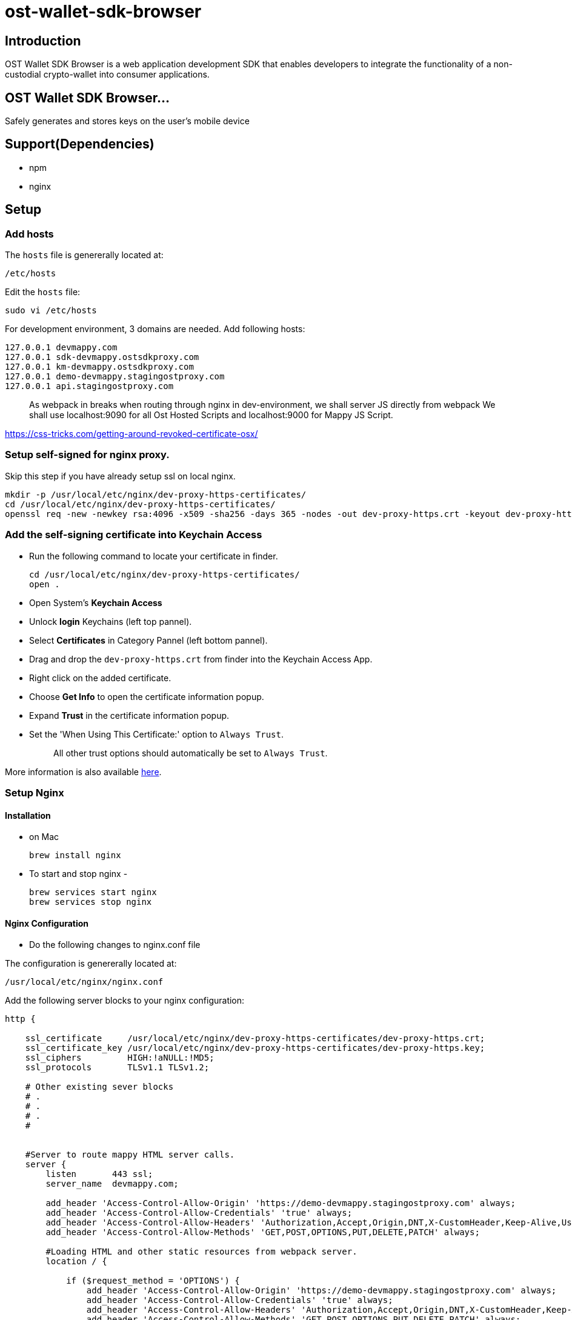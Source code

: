 = ost-wallet-sdk-browser

== Introduction

OST Wallet SDK Browser is a web application development SDK that enables developers to integrate the functionality of a non-custodial crypto-wallet into consumer applications.

== OST Wallet SDK Browser...

Safely generates and stores keys on the user's mobile device

== Support(Dependencies)

* npm
* nginx

== Setup

=== Add hosts

The `hosts` file is genererally located at:

----
/etc/hosts
----

Edit the `hosts` file:

----
sudo vi /etc/hosts
----

For development environment, 3 domains are needed.
Add following hosts:

----
127.0.0.1 devmappy.com
127.0.0.1 sdk-devmappy.ostsdkproxy.com
127.0.0.1 km-devmappy.ostsdkproxy.com
127.0.0.1 demo-devmappy.stagingostproxy.com
127.0.0.1 api.stagingostproxy.com
----

____
As webpack in breaks when routing through nginx in dev-environment, we shall server JS directly from webpack We shall use localhost:9090 for all Ost Hosted Scripts and localhost:9000 for Mappy JS Script.
____

https://css-tricks.com/getting-around-revoked-certificate-osx/

=== Setup self-signed for nginx proxy.

Skip this step if you have already setup ssl on local nginx.

----
mkdir -p /usr/local/etc/nginx/dev-proxy-https-certificates/
cd /usr/local/etc/nginx/dev-proxy-https-certificates/
openssl req -new -newkey rsa:4096 -x509 -sha256 -days 365 -nodes -out dev-proxy-https.crt -keyout dev-proxy-https.key
----

=== Add the self-signing certificate into Keychain Access

* Run the following command to locate your certificate in finder.
+
----
cd /usr/local/etc/nginx/dev-proxy-https-certificates/
open .
----

* Open System's *Keychain Access*
* Unlock *login* Keychains (left top pannel).
* Select *Certificates* in Category Pannel (left bottom pannel).
* Drag and drop the `dev-proxy-https.crt` from finder into the Keychain Access App.
* Right click on the added certificate.
* Choose *Get Info* to open the certificate information popup.
* Expand *Trust* in the certificate information popup.
* Set the 'When Using This Certificate:' option to `Always Trust`.
+
____
All other trust options should automatically be set to `Always Trust`.
____

More information is also available https://css-tricks.com/getting-around-revoked-certificate-osx/[here].

=== Setup Nginx

==== Installation

* on Mac
+
----
brew install nginx
----

* To start and stop nginx -
+
----
brew services start nginx
brew services stop nginx
----

==== Nginx Configuration

* Do the following changes to nginx.conf file

The configuration is genererally located at:

----
/usr/local/etc/nginx/nginx.conf
----

Add the following server blocks to your nginx configuration:

----
http {

    ssl_certificate     /usr/local/etc/nginx/dev-proxy-https-certificates/dev-proxy-https.crt;
    ssl_certificate_key /usr/local/etc/nginx/dev-proxy-https-certificates/dev-proxy-https.key;
    ssl_ciphers         HIGH:!aNULL:!MD5;
    ssl_protocols       TLSv1.1 TLSv1.2;

    # Other existing sever blocks
    # .
    # .
    # .
    #


    #Server to route mappy HTML server calls.
    server {
        listen       443 ssl;
        server_name  devmappy.com;

        add_header 'Access-Control-Allow-Origin' 'https://demo-devmappy.stagingostproxy.com' always;
        add_header 'Access-Control-Allow-Credentials' 'true' always;
        add_header 'Access-Control-Allow-Headers' 'Authorization,Accept,Origin,DNT,X-CustomHeader,Keep-Alive,User-Agent,X-Requested-With,If-Modified-Since,Cache-Control,Content-Type,Content-Range,Range' always;
        add_header 'Access-Control-Allow-Methods' 'GET,POST,OPTIONS,PUT,DELETE,PATCH' always;

        #Loading HTML and other static resources from webpack server.
        location / {

            if ($request_method = 'OPTIONS') {
                add_header 'Access-Control-Allow-Origin' 'https://demo-devmappy.stagingostproxy.com' always;
                add_header 'Access-Control-Allow-Credentials' 'true' always;
                add_header 'Access-Control-Allow-Headers' 'Authorization,Accept,Origin,DNT,X-CustomHeader,Keep-Alive,User-Agent,X-Requested-With,If-Modified-Since,Cache-Control,Content-Type,Content-Range,Range' always;
                add_header 'Access-Control-Allow-Methods' 'GET,POST,OPTIONS,PUT,DELETE,PATCH' always;
                add_header 'Access-Control-Max-Age' 1728000;
                add_header 'Content-Type' 'text/plain charset=UTF-8';
                add_header 'Content-Length' 0;
                return 204;
            }
            proxy_pass http://localhost:9090/mappy/;
            #proxy_pass http://localhost:9090/v-dev/mappy/;
        }
    }

    # Mappy Api Server Reverse Proxy
    server {
        listen       443 ssl;
        server_name  demo-devmappy.stagingostproxy.com;

        add_header 'Access-Control-Allow-Origin' 'https://devmappy.com' always;
        add_header 'Access-Control-Allow-Credentials' 'true' always;
        add_header 'Access-Control-Allow-Headers' 'Authorization,Accept,Origin,DNT,X-CustomHeader,Keep-Alive,User-Agent,X-Requested-With,If-Modified-Since,Cache-Control,Content-Type,Content-Range,Range' always;
        add_header 'Access-Control-Allow-Methods' 'GET,POST,OPTIONS,PUT,DELETE,PATCH' always;


        #Loading HTML and other static resources from webpack server.
        location / {
            if ($request_method = 'OPTIONS') {
                add_header 'Access-Control-Allow-Origin' 'https://devmappy.com' always;
                add_header 'Access-Control-Allow-Credentials' 'true' always;
                add_header 'Access-Control-Allow-Headers' 'Authorization,Accept,Origin,DNT,X-CustomHeader,Keep-Alive,User-Agent,X-Requested-With,If-Modified-Since,Cache-Control,Content-Type,Content-Range,Range' always;
                add_header 'Access-Control-Allow-Methods' 'GET,POST,OPTIONS,PUT,DELETE,PATCH' always;

                add_header 'Access-Control-Max-Age' 1728000;
                add_header 'Content-Type' 'text/plain charset=UTF-8';
                add_header 'Content-Length' 0;
                return 204;
            }

            proxy_cookie_domain demo-mappy.stagingost.com demo-devmappy.stagingostproxy.com;
            proxy_pass https://demo-mappy.stagingost.com/demo/api/1129/3213e2cfeed268d4ff0e067aa9f5f528d85bdf577e30e3a266f22556865db23a/;
        }
    }


    #Server to route sdk-devmappy.ostsdk iframe HTML server calls.
    server {
        listen       443 ssl;
        server_name  sdk-devmappy.ostsdkproxy.com;

        add_header 'Access-Control-Allow-Origin' 'https://api.stagingostproxy.com' always;
        add_header 'Access-Control-Allow-Credentials' 'true' always;
        add_header 'Access-Control-Allow-Headers' 'Authorization,Accept,Origin,DNT,X-CustomHeader,Keep-Alive,User-Agent,X-Requested-With,If-Modified-Since,Cache-Control,Content-Type,Content-Range,Range' always;
        add_header 'Access-Control-Allow-Methods' 'GET,POST,OPTIONS,PUT,DELETE,PATCH' always;


        #Loading HTML and other static resources from webpack server.
        location /v-dev/ {
            proxy_pass http://localhost:9090/v-dev/ost-sdk/;
        }

        location / {

            if ($request_method = 'OPTIONS') {
                add_header 'Access-Control-Allow-Origin' 'https://api.stagingostproxy.com' always;
                add_header 'Access-Control-Allow-Credentials' 'true' always;
                add_header 'Access-Control-Allow-Headers' 'Authorization,Accept,Origin,DNT,X-CustomHeader,Keep-Alive,User-Agent,X-Requested-With,If-Modified-Since,Cache-Control,Content-Type,Content-Range,Range' always;
                add_header 'Access-Control-Allow-Methods' 'GET,POST,OPTIONS,PUT,DELETE,PATCH' always;

                add_header 'Access-Control-Max-Age' 1728000;
                add_header 'Content-Type' 'text/plain charset=UTF-8';
                add_header 'Content-Length' 0;
                return 204;
            }
            proxy_pass http://localhost:9090/ost-sdk/;
        }
    }

    #Server to route km-devmappy.ostsdk (Key-Manager) HTML server calls.
    server {
        listen       443 ssl;
        server_name  km-devmappy.ostsdkproxy.com;

        add_header 'Access-Control-Allow-Origin' 'https://api.stagingostproxy.com' always;
        add_header 'Access-Control-Allow-Credentials' 'true' always;
        add_header 'Access-Control-Allow-Headers' 'Authorization,Accept,Origin,DNT,X-CustomHeader,Keep-Alive,User-Agent,X-Requested-With,If-Modified-Since,Cache-Control,Content-Type,Content-Range,Range' always;
        add_header 'Access-Control-Allow-Methods' 'GET,POST,OPTIONS,PUT,DELETE,PATCH' always;

        location /v-dev/ {
            proxy_pass http://localhost:9090/v-dev/ost-sdk-key-manager/;
        }

        #Loading HTML and other static resources from webpack server.
        location / {
            if ($request_method = 'OPTIONS') {
                add_header 'Access-Control-Allow-Origin' 'https://api.stagingostproxy.com' always;
                add_header 'Access-Control-Allow-Credentials' 'true' always;
                add_header 'Access-Control-Allow-Headers' 'Authorization,Accept,Origin,DNT,X-CustomHeader,Keep-Alive,User-Agent,X-Requested-With,If-Modified-Since,Cache-Control,Content-Type,Content-Range,Range' always;
                add_header 'Access-Control-Allow-Methods' 'GET,POST,OPTIONS,PUT,DELETE,PATCH' always;

                add_header 'Access-Control-Max-Age' 1728000;
                add_header 'Content-Type' 'text/plain charset=UTF-8';
                add_header 'Content-Length' 0;
                return 204;
            }
            proxy_pass http://localhost:9090/ost-sdk-key-manager/;
        }
    }


    # Ost Platform Api Server Reverse Proxy
    server {
        listen       443 ssl;
        server_name  api.stagingostproxy.com;

        add_header 'Access-Control-Allow-Origin' 'https://sdk-devmappy.ostsdkproxy.com' always;
        add_header 'Access-Control-Allow-Credentials' 'true' always;
        add_header 'Access-Control-Allow-Headers' 'Authorization,Accept,Origin,DNT,X-CustomHeader,Keep-Alive,User-Agent,X-Requested-With,If-Modified-Since,Cache-Control,Content-Type,Content-Range,Range' always;
        add_header 'Access-Control-Allow-Methods' 'GET,POST,OPTIONS,PUT,DELETE,PATCH' always;

        #Loading HTML and other static resources from webpack server.
        location / {

            if ($request_method = 'OPTIONS') {
                add_header 'Access-Control-Allow-Origin' 'https://sdk-devmappy.ostsdkproxy.com' always;
                add_header 'Access-Control-Allow-Credentials' 'true' always;
                add_header 'Access-Control-Allow-Headers' 'Authorization,Accept,Origin,DNT,X-CustomHeader,Keep-Alive,User-Agent,X-Requested-With,If-Modified-Since,Cache-Control,Content-Type,Content-Range,Range' always;
                add_header 'Access-Control-Allow-Methods' 'GET,POST,OPTIONS,PUT,DELETE,PATCH' always;

                add_header 'Access-Control-Max-Age' 1728000;
                add_header 'Content-Type' 'text/plain charset=UTF-8';
                add_header 'Content-Length' 0;
                return 204;
            }

            proxy_cookie_domain api.stagingost.com api.stagingostproxy.com;
            proxy_pass https://api.stagingost.com/;
        }
    }
}
----

Stop nginx and restart it to apply configuration changes.

----
brew services stop nginx
----

----
brew services start nginx
----

=== Install NPM Dependencies.

* To install all the dependencies, run following command:

----
npm install
----

If you don't have npm installed on your machine then go to https://www.npmjs.com/get-npm for installing npm and node.

== Set Environment variables and Fire Up the servers

* To run servers on browser, run command-
+
----
source ./set_env_vars.sh
npm run dev-servers
----
+
Replace file_name with your environment variables file name.

=== Grant permission to all proxied domains.

Open the follwoing links in browser and grant permission

____
Click on `+Proceed to...+` On Chrome

Click on `Accept Risk and Continue` on Firefox

* https://api.stagingostproxy.com/testnet/v2/token[https://api.stagingostproxy.com/testnet/v2/tokens]
* https://km-devmappy.ostsdkproxy.com/
* https://sdk-devmappy.ostsdkproxy.com/
* https://demo-devmappy.stagingostproxy.com
* https://devmappy.com
____

=== Testing

Open the browser and access https://devmappy.com/.
